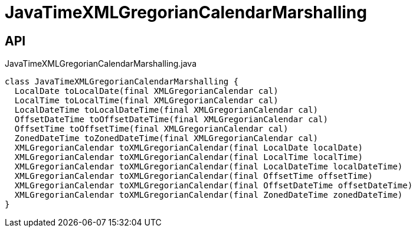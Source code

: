 = JavaTimeXMLGregorianCalendarMarshalling
:Notice: Licensed to the Apache Software Foundation (ASF) under one or more contributor license agreements. See the NOTICE file distributed with this work for additional information regarding copyright ownership. The ASF licenses this file to you under the Apache License, Version 2.0 (the "License"); you may not use this file except in compliance with the License. You may obtain a copy of the License at. http://www.apache.org/licenses/LICENSE-2.0 . Unless required by applicable law or agreed to in writing, software distributed under the License is distributed on an "AS IS" BASIS, WITHOUT WARRANTIES OR  CONDITIONS OF ANY KIND, either express or implied. See the License for the specific language governing permissions and limitations under the License.

== API

[source,java]
.JavaTimeXMLGregorianCalendarMarshalling.java
----
class JavaTimeXMLGregorianCalendarMarshalling {
  LocalDate toLocalDate(final XMLGregorianCalendar cal)
  LocalTime toLocalTime(final XMLGregorianCalendar cal)
  LocalDateTime toLocalDateTime(final XMLGregorianCalendar cal)
  OffsetDateTime toOffsetDateTime(final XMLGregorianCalendar cal)
  OffsetTime toOffsetTime(final XMLGregorianCalendar cal)
  ZonedDateTime toZonedDateTime(final XMLGregorianCalendar cal)
  XMLGregorianCalendar toXMLGregorianCalendar(final LocalDate localDate)
  XMLGregorianCalendar toXMLGregorianCalendar(final LocalTime localTime)
  XMLGregorianCalendar toXMLGregorianCalendar(final LocalDateTime localDateTime)
  XMLGregorianCalendar toXMLGregorianCalendar(final OffsetTime offsetTime)
  XMLGregorianCalendar toXMLGregorianCalendar(final OffsetDateTime offsetDateTime)
  XMLGregorianCalendar toXMLGregorianCalendar(final ZonedDateTime zonedDateTime)
}
----

